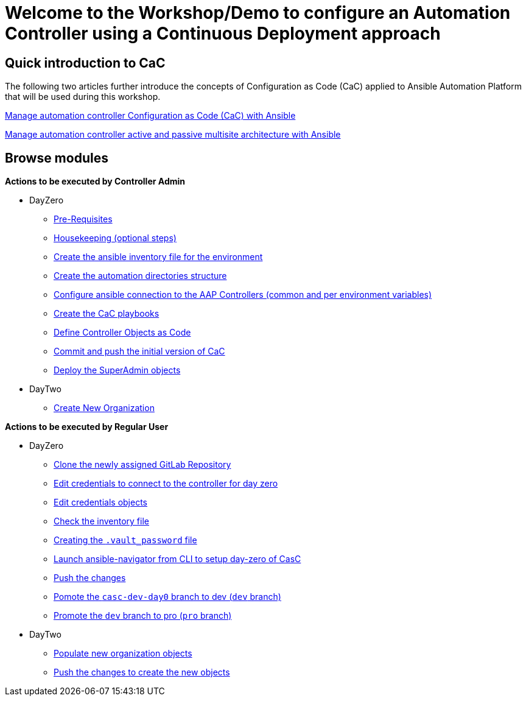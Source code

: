 = Welcome to the Workshop/Demo to configure an Automation Controller using a Continuous Deployment approach
// :page-layout: home
// :!sectids:

== Quick introduction to CaC

The following two articles further introduce the concepts of Configuration as Code (CaC) applied to Ansible Automation Platform that will be used during this workshop.

https://www.redhat.com/architect/ansible-automation-controller-cac-gitops[Manage automation controller Configuration as Code (CaC) with Ansible]

https://www.redhat.com/architect/automation-controller-active-passive-architecture-cac[Manage automation controller active and passive multisite architecture with Ansible]

[.tiles.browse]
== Browse modules

[.tile]
*Actions to be executed by Controller Admin*

* DayZero
** xref:021-initial-dir-and-files.adoc#_pre_requisites[Pre-Requisites]
** xref:021-initial-dir-and-files.adoc#_housekeeping_optional_steps[Housekeeping (optional steps)]
** xref:021-initial-dir-and-files.adoc#_create_the_ansible_inventory_file_for_the_environment[Create the ansible inventory file for the environment]
** xref:021-initial-dir-and-files.adoc#_create_the_automation_directories_structure[Create the automation directories structure]
** xref:021-initial-dir-and-files.adoc#_configure_ansible_connection_to_the_aap_controllers_common_and_per_environment_variables[Configure ansible connection to the AAP Controllers (common and per environment variables)]
** xref:021-initial-dir-and-files.adoc#_create_the_cac_playbooks[Create the CaC playbooks]
** xref:021-initial-dir-and-files.adoc#_define_controller_objects_as_code[Define Controller Objects as Code]
** xref:021-initial-dir-and-files.adoc#_commit_and_push_the_initial_version_of_cac[Commit and push the initial version of CaC]
** xref:022-deploy-superadmin-objects.adoc[Deploy the SuperAdmin objects]
* DayTwo
** xref:023-superadmin-create-new-organization.adoc[Create New Organization]

[.tile]
*Actions to be executed by Regular User*

* DayZero
** xref:031-regularuser-day-zero.adoc[Clone the newly assigned GitLab Repository]
** xref:031-regularuser-day-zero.adoc#_edit_credentials_to_connect_to_the_controller_for_day_zero[Edit credentials to connect to the controller for day zero]
** xref:031-regularuser-day-zero.adoc#_edit_credentials_objects[Edit credentials objects]
** xref:031-regularuser-day-zero.adoc#_check_the_inventory_file[Check the inventory file]
** xref:031-regularuser-day-zero.adoc#_creating_the_vault_password_file[Creating the `.vault_password` file]
** xref:031-regularuser-day-zero.adoc#_launch_ansible_navigator_from_cli_to_setup_day_zero_of_casc[Launch ansible-navigator from CLI to setup day-zero of CasC]
** xref:031-regularuser-day-zero.adoc#_push_the_changes[Push the changes]
** xref:031-regularuser-day-zero.adoc#_pomote_the_casc_dev_day0_branch_to_dev_dev_branch[Pomote the `casc-dev-day0` branch to dev (`dev` branch)]
** xref:031-regularuser-day-zero.adoc#_promote_the_dev_branch_to_pro_pro_branch[Promote the `dev` branch to pro (`pro` branch)]
* DayTwo
** xref:032-regularuser-day-two.adoc[Populate new organization objects]
** xref:033-regularuser-day-two-deploy-objects.adoc[Push the changes to create the new objects]
// ** xref:034-regularuser-day-two-manual-change.adoc[Manual changes and revert them with Desired State]
